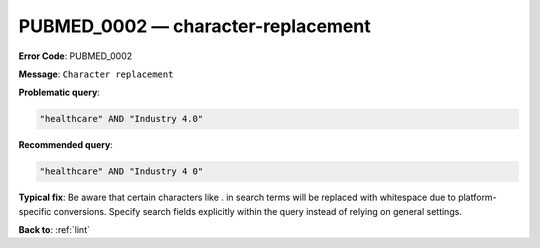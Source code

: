 .. _PUBMED_0002:

PUBMED_0002 — character-replacement
===================================

**Error Code**: PUBMED_0002

**Message**: ``Character replacement``

**Problematic query**:

.. code-block:: text

    "healthcare" AND "Industry 4.0"

**Recommended query**:

.. code-block:: text

    "healthcare" AND "Industry 4 0"

**Typical fix**: Be aware that certain characters like . in search terms will be replaced with whitespace due to platform-specific conversions. Specify search fields explicitly within the query instead of relying on general settings.

**Back to**: :ref:`lint`
